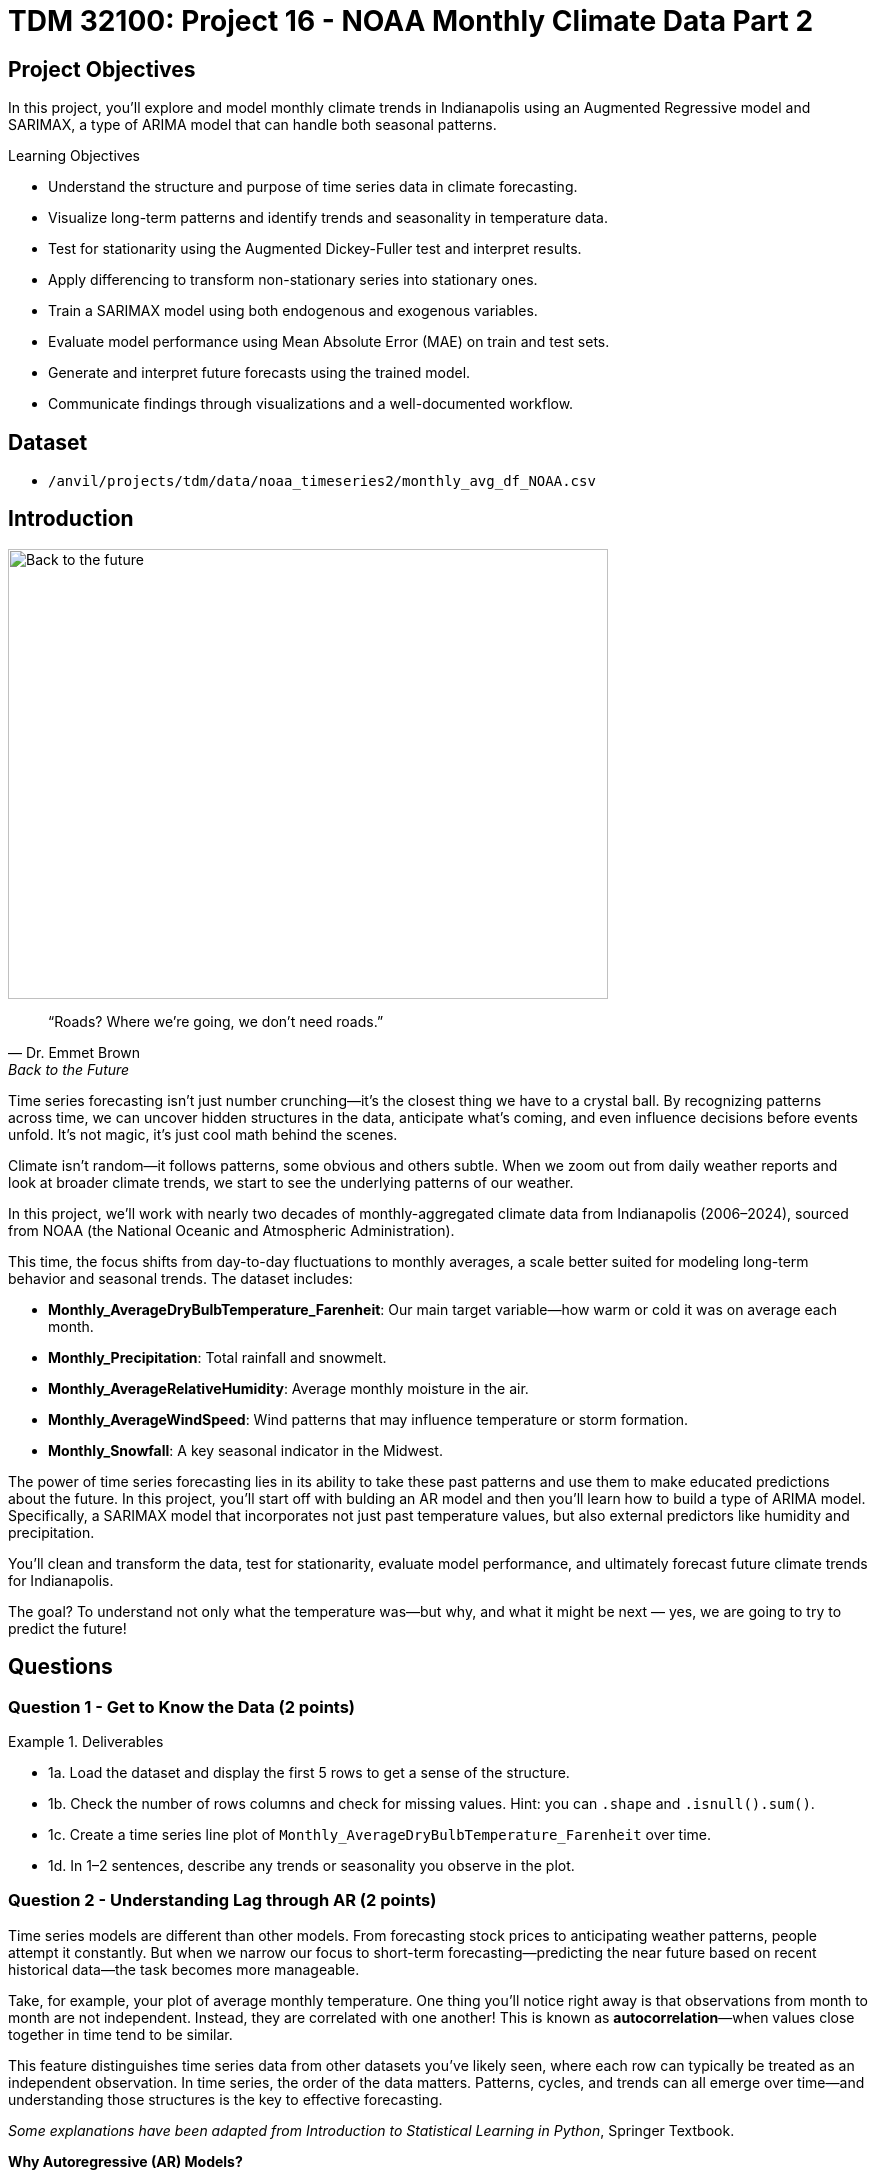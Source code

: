 = TDM 32100: Project 16 - NOAA Monthly Climate Data Part 2

== Project Objectives

In this project, you'll explore and model monthly climate trends in Indianapolis using an Augmented Regressive model and SARIMAX, a type of ARIMA model that can handle both seasonal patterns. 

.Learning Objectives
****
- Understand the structure and purpose of time series data in climate forecasting.
- Visualize long-term patterns and identify trends and seasonality in temperature data.
- Test for stationarity using the Augmented Dickey-Fuller test and interpret results.
- Apply differencing to transform non-stationary series into stationary ones.
- Train a SARIMAX model using both endogenous and exogenous variables.
- Evaluate model performance using Mean Absolute Error (MAE) on train and test sets.
- Generate and interpret future forecasts using the trained model.
- Communicate findings through visualizations and a well-documented workflow.
****

== Dataset
- `/anvil/projects/tdm/data/noaa_timeseries2/monthly_avg_df_NOAA.csv`

== Introduction

image::Back-to-the-future.jpg[width=600, height=450, caption="Figure 1: Back to the Future image © Universal Pictures (1985)"]


[quote, Dr. Emmet Brown, Back to the Future]
____
“Roads? Where we're going, we don't need roads.”
____



Time series forecasting isn’t just number crunching—it’s the closest thing we have to a crystal ball. By recognizing patterns across time, we can uncover hidden structures in the data, anticipate what’s coming, and even influence decisions before events unfold. It's not magic, it's just cool math behind the scenes.

Climate isn’t random—it follows patterns, some obvious and others subtle. When we zoom out from daily weather reports and look at broader climate trends, we start to see the underlying patterns of our weather. 

In this project, we’ll work with nearly two decades of monthly-aggregated climate data from Indianapolis (2006–2024), sourced from NOAA (the National Oceanic and Atmospheric Administration).

This time, the focus shifts from day-to-day fluctuations to monthly averages, a scale better suited for modeling long-term behavior and seasonal trends. The dataset includes:

* *Monthly_AverageDryBulbTemperature_Farenheit*: Our main target variable—how warm or cold it was on average each month.
* *Monthly_Precipitation*: Total rainfall and snowmelt.
* *Monthly_AverageRelativeHumidity*: Average monthly moisture in the air.
* *Monthly_AverageWindSpeed*: Wind patterns that may influence temperature or storm formation.
* *Monthly_Snowfall*: A key seasonal indicator in the Midwest.

The power of time series forecasting lies in its ability to take these past patterns and use them to make educated predictions about the future. In this project, you'll start off with bulding an AR model and then you’ll learn how to build a type of ARIMA model. Specifically, a SARIMAX model that incorporates not just past temperature values, but also external predictors like humidity and precipitation.

You’ll clean and transform the data, test for stationarity, evaluate model performance, and ultimately forecast future climate trends for Indianapolis. 

The goal? To understand not only what the temperature was—but why, and what it might be next — yes, we are going to try to predict the future!

== Questions

=== Question 1 - Get to Know the Data (2 points)

.Deliverables
====
- 1a. Load the dataset and display the first 5 rows to get a sense of the structure.
- 1b. Check the number of rows columns and check for missing values. Hint:  you can `.shape` and `.isnull().sum()`.
- 1c. Create a time series line plot of `Monthly_AverageDryBulbTemperature_Farenheit` over time.
- 1d. In 1–2 sentences, describe any trends or seasonality you observe in the plot.
====

=== Question 2 - Understanding Lag through AR (2 points)

Time series models are different than other models. From forecasting stock prices to anticipating weather patterns, people attempt it constantly. But when we narrow our focus to short-term forecasting—predicting the near future based on recent historical data—the task becomes more manageable.

Take, for example, your plot of average monthly temperature. One thing you'll notice right away is that observations from month to month are not independent. Instead, they are correlated with one another! This is known as *autocorrelation*—when values close together in time tend to be similar.

This feature distinguishes time series data from other datasets you’ve likely seen, where each row can typically be treated as an independent observation. In time series, the order of the data matters. Patterns, cycles, and trends can all emerge over time—and understanding those structures is the key to effective forecasting.

[.small]
_Some explanations have been adapted from_ _Introduction to Statistical Learning in Python_, Springer Textbook.


**Why Autoregressive (AR) Models?**

Autoregressive (AR) models are a natural starting point for time series forecasting. At their core, they use past values to predict the future. An AR model assumes that recent values carry useful information about what comes next.


These models are simple, interpretable, and often surprisingly effective, especially when patterns persist over time. In this project, we’ll start with AR models to help introduce foundational ideas like *lags*, *autocorrelation*, and *stationarity*—concepts that carry through to more advanced models.

**Concept of Lag in Time Series**

In time series analysis, we assume that the past influences the future. This makes time-based data different from other datasets—observations are not independent, and patterns often persist over time.

A *lag* is simply a previous value of the same variable:

* Lag 1 → the value one time step ago
* Lag 2 → the value two time steps ago
* Lag _n_ → the value _n_ time steps ago

By including lagged values in a model, we give it memory. This lets the model "remember" past behavior and use that memory to explain current outcomes.

**The AR(1) Model: A First Look at Autoregression**

One of the simplest models that uses lags is the autoregressive model of order 1, or AR(1). It assumes the current value depends on the previous value, plus some random noise. We use only the previous value to predict the current one:

Yₜ = ϕ × Yₜ₋₁ + εₜ

Where:

* Yₜ is the current value
* Yₜ₋₁ is the value one step before
* ϕ is the autoregressive coefficient (how much we “trust” the past)
* εₜ is random noise

This equation may look daunting, but all it suggests is that today’s value is largely a continuation of yesterday’s, with some variability added in! Think of it like saying: “This month’s temperature depends on last month’s temperature — plus some noise.” 


Let's look at how autocorrelation looks like in our data!: 

image::Autocorrelation-monthly-temp.png[width=600, height=450, title="The autocorrelation function for Monthly Temperature."]

This is the autocorrelation for `Monthly_AverageDryBulbTemperature_Farenheit` across months where one lag is one month. We observe a clear seasonal pattern, with strong positive correlations at lags of 12, 24, and 36 months. This indicates a strong yearly seasonality in monthly average temperatures.


Understanding this concept of *lag* is foundational before jumping into more complex models like **SARIMAX**!

We’ll start by fitting an AR(1) model to see this in action. This foundation will help you better understand how more complex models work.

.Deliverables
====

- 2a. Convert the `DATE` column to datetime format, then sort the DataFrame by `DATE` in ascending order.  
  Print the first five rows of the sorted DataFrame using `.head()`.

- 2b. Create a new DataFrame that compares each month's average temperature to the previous month's.  
  Include `Date`, `Current`, and `Previous` columns. Output the first five rows.  
  Then, describe the relationship between consecutive months in one sentence.

  Use the partial code below to guide your approach in (2b). Take a moment to understand what the function is doing, and then complete the section labeled "For YOU to FILL in":

[source,python]
----
monthly_comparisons = []

for i in range(1, len(monthly_df)):
    date = monthly_df.loc[i, 'DATE']
    current_temp = monthly_df.loc[i, 'Monthly_AverageDryBulbTemperature_Farenheit']
    
    # Get the previous month’s temperature
    previous_temp = ___  # For YOU to FILL in:

    row = {'Date': date, 'Current': current_temp, 'Previous': previous_temp}
    
    monthly_comparisons.append(row)

# Once your list is complete, turn it into a DataFrame
comparison_df = pd.DataFrame(monthly_comparisons)
----

- 2c. Using your DataFrame from 2b, create a scatterplot with the previous month’s temperature on the x-axis  
  and the current month’s temperature on the y-axis. Include axis labels and a title.  
  _Hint:_ You can use `.scatter()` from `matplotlib.pyplot` to make your plot.

- 2d. After creating the plot in 2c, describe the relationship you observe in 1–2 sentences:  
  Does the current temperature appear to depend on the previous one?  
  Is the pattern linear, scattered, or something else?

====

== Question 3 -  ARIMA and Stationarity

**Why Are We Using ARIMA Now?**

By now, you’ve seen that temperature data isn’t random—there are patterns over time. Some months are warmer than others, and these shifts often repeat each year. But how can we predict the future based on what we’ve seen?

Enter *ARIMA*, one of the most widely used tools for time series forecasting. It stands for:

* *AR – AutoRegressive:* Uses past values to predict the future  
* *I – Integrated:* Removes trends by differencing the data  
* *MA – Moving Average:* Uses past errors to improve predictions  

So why are we using it here?

* We’re working with monthly climate data, which often shows both trend and seasonal behavior.  
* The data is recorded at regular time intervals, which ARIMA is well-suited for. 
* Unlike black-box models, ARIMA gives us an interpretable framework—we can understand what’s driving our predictions.

Before jumping into the full ARIMA model, we started with just the *AR (AutoRegressive)* part. Why?

Because the AR model lays the foundation for how time series models “remember” the past. It helped us:

* Build intuition around the idea of lagged values (past influencing present)  
* See whether yesterday’s weather helps predict today’s  
* Explore whether temperature patterns from month to month are stable and predictable  

ARIMA models are flexible and interpretable. They work best when the future depends linearly on the past.

But there’s one important assumption that ARIMA makes: *stationarity*.

---

**Why Stationarity Matters**

In time series modeling, stationarity means the statistical properties of the data—like its mean, variance, and autocorrelation—stay consistent over time. This consistency helps ARIMA detect patterns and relationships more reliably.

If the series shows a trend or changing variance, ARIMA may struggle to learn anything meaningful. The model might misinterpret those trends as patterns it needs to learn—leading to poor forecasts.

That’s why before using ARIMA, we need to test whether our series is stationary—and if it’s not, we need to transform it.

---

**How Do We Know If It’s Stationary?**

We use the *Augmented Dickey-Fuller (ADF) test* to check.

* *Null hypothesis (H₀):* The series is non-stationary (it has a unit root).  
* *Alternative hypothesis (H₁):* The series is stationary.  

If the p-value is less than 0.05, we reject the null hypothesis and say: _“It looks stationary!”_

Think of the ADF test as a screening step. If our series fails the test, that’s a sign it may need transformation before modeling.

---

**How Do We Make It Stationary?**

One of the most common fixes is *differencing*. This just means subtracting each value from the one before it.

If your data has an upward or downward trend, differencing helps flatten that trend by shifting the focus to *changes* rather than *levels*.

Here’s a way to think about it:

* The original series tells you the actual temperature each month.  
* The differenced series tells you how much the temperature changed from one month to the next.

By focusing on change over time instead of absolute values, we reduce the impact of long-term trends and stabilize the series. This is exactly what ARIMA needs to detect real, repeatable patterns, making it more likely to produce accurate forecasts.

Understanding whether your data is stationary and knowing how to make it so is a key step before using ARIMA. It’s part of the model’s logic, and it’s what sets the stage for meaningful, interpretable time series predictions.

---

**Train, Test Split in Time Series**

image::Train-test-split.png[width=600, height=450, title="The split for our training and test dataset."]

When building forecasting models like ARIMA—or any model for time series data—we must always respect the order of time. Time series data isn’t like regular machine learning data where we can shuffle rows freely. In time series, past events influence future outcomes, so the order of observations matters.

That’s why we always split the data chronologically:

- Training set: The earlier portion of the data, where the model learns historical patterns.

- Testing set: The later portion, used to evaluate how well the model can predict unseen future values. 

This principle applies to all time series models—whether you’re using ARIMA, LSTM, Prophet, or even XGBoost on sequential data. You must never let the model "peek" into the future while training.

Example:

Let’s say we have monthly temperature data from January 2012 to December 2024. A proper split would be:

Training set: January 2012 to December 2022
Testing set: January 2023 to December 2024
This setup simulates a real-world scenario: we train using data up until 2022, and then test how well the model can forecast what comes next.

Why This Matters:

- It gives a realistic estimate of how well your model will perform on future data.
- It avoids data leakage, where future information corrupts the training process.
- It ensures your model learns to generalize from historical patterns only.

Time-aware train/test splitting is fundamental to reliable time series forecasting. Treating it like regular data leads to overfitting and misleading results. Always split with time in mind!



=== Question 3 (2 points)

.Deliverables
====
**3a. Split the data into training and testing sets:**

- **Training set:** January 2012 to December 2022  
- **Testing set:** January 2023 to December 2024

_Note:_ We’ll only test for stationarity on the training set since ARIMA models are fit using this data.  
If the training set is non-stationary, the model may produce poor or misleading forecasts.

Use the code below to complete the split and print the first five rows of your training and test sets:

[source,python]
----
import pandas as pd
monthly_df['DATE'] = pd.to_datetime(monthly_df['DATE'])

train = monthly_df[
    (monthly_df['DATE'] >= '2012-01-01') & 
    (monthly_df['DATE'] <= '2022-12-31')].copy()

test = monthly_df[
    (monthly_df['DATE'] >= '2023-01-01') & 
    (monthly_df['DATE'] <= '2024-12-31')].copy()

print(train.head())
print(test.head())
----

**3b. Run the ADF test on the training set’s `Monthly_AverageDryBulbTemperature_Farenheit` column using the `adfuller()` function from `statsmodels`.**  
Then, in 1–2 sentences, explain whether the series appears stationary based on the p-value:

- If the p-value is **greater than 0.05**, we fail to reject the null hypothesis — this suggests the series is **not stationary**.  
- If the p-value is **0.05 or below**, the series is likely **stationary**.

Use the partial code below to guide your approach:

[source,python]
----
from statsmodels.tsa.stattools import adfuller

adf_result = adfuller(train['Monthly_AverageDryBulbTemperature_Farenheit'])
print(f"ADF Statistic: {adf_result[0]}")
print(f"p-value: {adf_result[1]}")
----

_Hint: `adf_result` is a tuple. The first value is the ADF statistic, and the second is the p-value.  
Use `type(adf_result)` or `help(adfuller)` if you're unsure what the function returns._

**3c. Apply first-order differencing to the `Monthly_AverageDryBulbTemperature_Farenheit` column in your training data, and create a plot of the result.**


Then, write **1–2 sentences** addressing the following:

- What do you notice about the differenced series?  
- Does it appear more stable over time than the original?  
- Could this transformation help your model better identify patterns?


_Hint: Use the `.diff()` method to compute first-order differences. Fill in `train[...]` with your target variable and use `matplotlib.pyplot` to create the plot._

Use the code below to guide your approach:

[source,python]
----
import matplotlib.pyplot as plt

train['Temp_diff'] = train['Monthly_AverageDryBulbTemperature_Farenheit'].diff()

plt.plot(train['DATE'], train['Temp_diff'])
plt.title("First-Order Differenced Series")
plt.xlabel("Date")
plt.ylabel("Change in Temperature (°F)")
plt.grid(True)
plt.show()
----

**3d. Now that you've applied first-order differencing, run the ADF test again—this time on the differenced series.In 1–2 sentences, compare the result to your original test.**

Has the p-value dropped below 0.05? If so, your series is now stationary and ready for ARIMA modeling.

Use the code below to guide your approach:

[source,python]
----
from statsmodels.tsa.stattools import adfuller

# Apply the ADF test to the training set's differenced column
adf_result = adfuller(train['Temp_diff'])

# For you to run:
print("ADF Statistic (differenced):", result_diff[0])
print("p-value (differenced):", result_diff[1])
----

**3e. In 1–2 sentences, explain why testing for stationarity on the training set is an essential step before fitting an ARIMA model. **
====


=== Question 4 - Prepare the Data for Modeling (2 points)

At this point, you’ve done the hard groundwork. You explored the data, identified long-term trends, applied differencing to stabilize the series, and confirmed stationarity with the ADF test. Now comes the fun part: modeling.

But before we can fit a model, we need to know what kind of model we’re using — and why.

We’ll be using a *SARIMAX* model, which stands for: Seasonal AutoRegressive Integrated Moving Average with exogenous regressors. 

Let’s break this down:

* *AutoRegressive (AR)*: The model uses past values of the series to predict future ones.
* *Integrated (I)*: It handles trends in the data by differencing the series.
* *Moving Average (MA)*: It incorporates past forecast errors to refine predictions.
* *Seasonal*: Adds AR, I, and MA terms to capture repeating patterns (such as yearly cycles).
* *Exogenous variables (X)*: Allows us to include other relevant predictors (like precipitation or humidity) that could help explain temperature fluctuations.

In simpler terms, SARIMAX is ARIMA with upgrades. It’s capable of handling both seasonality and outside influence, making it a great fit for weather data, which often involves repeated yearly patterns and multiple interrelated climate variables.

Why not just use ARIMA? Because ARIMA only models the temperature series using its own past behavior, it completely ignores what else might be happening (like a sudden snowstorm or a spike in wind speed). SARIMAX, on the other hand, lets us incorporate exogenous variables that could explain those shifts more accurately.

In this question, you’ll begin setting up your SARIMAX model by defining:

* Your *target variable* (the thing you're trying to predict — temperature), and
* Your *exogenous variables* (the predictors you think influence that target — humidity, wind, precipitation, and snowfall).

Once that’s set, we’ll be ready to fit the model and see how well it captures patterns in the training data.

Let’s get started by preparing your features below.

.Deliverables
====
**4a. Define Your Target Variable. Identify which column in your data contains the values you want to predict. You’ll store the name of this column in a variable called 'target_col'.**


_Hint: Think about what you're trying to forecast. Which column best represents the value you'd want to predict for future months? Store the name of that column (as a string) in a variable called target_col._


**4b. Select Exogenous Variables. Run the code below to save the list of your exogenous variables:**


[source,python]
----
exog_cols = [
    'Monthly_Precipitation',
    'Monthly_AverageRelativeHumidity',
    'Monthly_AverageWindSpeed',
    'Monthly_Snowfall']
----

Note: 
These are the other weather-related variables in our dataset that might help explain or predict changes in temperature. These are factors like rainfall or wind. We are storing the column names you choose in a list called exog_cols to prepare our ARIMA model.


**4c. Prepare the Training Inputs. Run the code below, then print the first five rows of both inputs to confirm they were created correctly.**

[source,python]
----
train = train.reset_index(drop=True)
y_train = train[target_col]
X_train = train[exog_cols]
----

Note: 
This is getting your data ready for modeling. We are resetting the index of our training set. Then, we are extracting the target and exogenous variables using the column names you defined earlier: target_col and exog_cols.


**4d. Fit a Baseline ARIMA(1,1,1) Model (No Exogenous Variables). The code below fits the model and generates fitted values for the training set. Your task is to complete the plot by adding both the actual and predicted temperature values over time.**


Use the provided code below to build your plot. Make sure to:

- Label your axes clearly
- Add a legend to distinguish actual vs. predicted values
- Write 1-2 sentences describing what you are plotting
  

[source,python]
----
import matplotlib.pyplot as plt
from statsmodels.tsa.arima.model import ARIMA


arima_model = ARIMA(y_train, order=(1, 1, 1))
arima_fit = arima_model.fit()
fitted_values = arima_fit.fittedvalues
plt.figure(figsize=(12, 5))
plt.plot(train['DATE'], y_train, label='Actual', color='blue')
plt.plot(train['DATE'].iloc[1:], fitted_values, label='Fitted', color='orange', linestyle='--')  

plt.title("_______") # Fill in 
plt.xlabel("_________")   # Fill in
plt.ylabel("_________")   # Fill in 
plt.legend()
plt.grid(True)
plt.tight_layout()
plt.xticks(rotation=45)
plt.show()
----


Note: 
This will help you visually evaluate how well the model captures the trend and variability in the training data. Before introducing seasonal components or external predictors, we are seeing how well a simple ARIMA(1,1,1) model performs using only the temperature data. The code above fits the model and generates fitted values for the training set. 


**4e. Evaluate the Model Using MAE. **

Let’s measure how well the ARIMA(1,1,1) model fits the training data. One common way to do this is by calculating the Mean Absolute Error (MAE)—the average size of the prediction error in degrees Fahrenheit.

The mean_absolute_error() function from sklearn.metrics takes two arguments:

- The actual observed values
- The model’s predicted values

It returns a single number that summarizes the average absolute difference between them.


A function has been provided below to help you with the setup—you may use it if you'd like.

[source,python]
----
from sklearn.metrics import mean_absolute_error

actual = y_train
predicted = fitted_values

# Fill in the function with the appropriate arguments
# mae = mean_absolute_error(_____, _____)

# Print the MAE with some context
# print(f"Mean Absolute Error: {mae:.2f}°F — on average, the model's predictions are off by about this many degrees.")
----


====

=== Question 5 - Build and Fit the SARMIAX Model (2 points)

So now you've done the important steps: understood AR and autocorrelation, and understood ARIMAX. 

Now, we’ll use a *SARIMAX* model — a powerful extension of ARIMA that’s particularly well-suited for weather and climate data!

==== Why SARIMAX?

At first glance, SARIMAX might seem like a lot to take in. But don’t worry — our goal is simply to build on what you've already learned about ARIMA.

SARIMAX:

* Handles seasonal patterns (like temperature changes throughout the year)
* Allows for external variables (such as humidity, precipitation, wind, and snowfall)

This makes it even more powerful than standard ARIMA — and in many cases, it produces much lower forecasting error, especially when seasonal behavior is strong (as it is in climate data).

==== What Are We Asking SARIMAX to Do?

We want this model to:

* Learn how temperature changes over time
* Capture repeating seasonal trends (e.g., January is colder than July)
* Use other variables that help explain temperature fluctuations

==== Model Configuration

We’ll start with these parameters:

[source,python]
----
order = (1, 1, 1)
seasonal_order = (1, 1, 1, 12)
----

===== `order = (1, 1, 1)` — Non-Seasonal Part

* `1` (AR): Uses the previous value in the series (AutoRegressive)
* `1` (I): Applies first-order differencing to remove trends (Integrated)
* `1` (MA): Uses previous forecast error to improve predictions (Moving Average)

===== `seasonal_order = (1, 1, 1, 12)` — Seasonal Part

* `1` (Seasonal AR): Looks at the same month in the previous year
* `1` (Seasonal I): Applies seasonal differencing to remove yearly patterns
* `1` (Seasonal MA): Uses past seasonal forecast errors to improve predictions
* `12`: Indicates the seasonal pattern repeats every 12 steps (months)

This setup helps us tackle both short-term changes and long-term seasonal trends, while also accounting for outside conditions — giving us a much better model for forecasting temperature.


.Deliverables
====
**5a. Load the libraries you’ll need.**

Before we build our model, let’s make sure we have the right tools.

In this step, you’ll import:

- `SARIMAX` from **statsmodels** — the modeling engine we’ll use
- `mean_absolute_error` from **sklearn.metrics** — to evaluate how accurate our predictions are
- Standard Python libraries for data and plotting (NumPy, pandas, matplotlib)
- A warning filter to clean up cluttered output


Run the cell below to import everything:

[source,python]
----
import warnings
import numpy as np
import pandas as pd
import matplotlib.pyplot as plt

from statsmodels.tsa.statespace.sarimax import SARIMAX
from sklearn.metrics import mean_absolute_error

warnings.filterwarnings("ignore")
----


**5b. Fit a SARIMAX model using the configuration below. Don’t change the parameters just yet. Write 1-2 sentences on why we are including seasonal_order=(1, 1, 1, 12) here? What pattern in the data justifies adding a seasonal component?**

Note:

You're building a **SARIMAX** model to predict temperature. This model should:

- Use the most recent temperature trends
- Learn from past seasonal cycles (e.g., last year's January helps predict this January)
- Incorporate other weather features that may influence temperature (like precipitation or snowfall)

[source,python]
----
model = SARIMAX(
    y_train,
    exog=X_train,
    order=(1, 1, 1),
    seasonal_order=(1, 1, 1, 12))

model_fit = model.fit(disp=False)
----

**5c. Now that you've fit the SARIMAX model, evaluate how well it captures the patterns in your training data using MAE. Use the code snippet below to create a line plot comparing the actual training values to the model’s fitted values. Then write 1–2 sentences to answer: How well does the model capture the overall trend and seasonality? Does the fitted line generally follow the structure of the actual temperature series?**

Note: 
This plot will help you visually assess whether the model is detecting key trends and seasonal behavior in temperature over time.


[source,python]
----
fitted_values = model_fit.fittedvalues

plt.figure(figsize=(14, 6))
plt.plot(train['DATE'], y_train, label='Actual (Train)', color='blue')
plt.plot(train['DATE'], fitted_values, label='Fitted (Train)', color='orange', linestyle='--')

plt.title('Training Set: Actual vs Fitted (SARIMAX)')
plt.xlabel('Date')
plt.ylabel('Temperature (°F)')
plt.xticks(rotation=45)
plt.legend()
plt.grid(True)
plt.tight_layout()
plt.show()
----

**5d. Use your trained SARIMAX model to predict temperatures for the test set, then calculate the Mean Absolute Error (MAE) to assess performance on unseen data. Print the test MAE (rounded to two decimals), and in 1–2 sentences, explain what it tells you and why testing on new data is essential.**

You may use the code below to calculate the MAE:

[source,python]
----
# Forecast using the fitted model
forecast = model_fit.forecast(steps=len(test), exog=test[exog_cols])

# Evaluate model accuracy on the test set
mae_test = mean_absolute_error(test[target_col], forecast)

print(f"Mean Absolute Error (Test Set): {mae_test:.2f}°F")
----


====
=== Question 6 - Forecast and Evaluate on the Test Set (2 points)

Now that your SARIMAX model is trained, let’s test how well it generalizes.

.Deliverables
====

**6a. Use your SARIMAX model to forecast temperatures for the test set.**  
Pass in the exogenous variables from the test set and generate predictions for January 2023 to December 2024. Print the first five predicted values.

You may use the code below to guide your work:

[source,python]
----
X_test = test[exog_cols]
n_steps = len(test)

forecast = model_fit.predict(start=len(train), end=len(train) + n_steps - 1, exog=X_test)
----

**6b. Create a plot comparing actual vs. forecasted test set values.**  

Plot both the actual test temperatures and your model’s forecast. Label your axes, add a legend, and write 1–2 sentences describing how well the model performs on unseen data.


You may use the code below to guidw your work: 
[source,python]
----
y_test = test[target_col]

plt.figure(figsize=(14, 6))
plt.plot(test['DATE'], y_test, label='....')
plt.plot(test['DATE'], forecast, label='....', color='orange', linestyle='--')

plt.title("...")
plt.xlabel("...")
plt.ylabel("....")
plt.legend()
plt.grid(True)
plt.tight_layout()
plt.xticks(rotation=45)
plt.show()
----

**6c. Calculate the MAE for the test set.**  
Compute the Mean Absolute Error using your forecast and the actual test values. Print the result, rounded to two decimals, and in 1–2 sentences reflect on whether your model generalizes well beyond the training data.

[source,python]
----
from sklearn.metrics import mean_absolute_error

mae_test = mean_absolute_error(y_test, forecast)
print(f"Test MAE: {mae_test:.2f}°F")
----

====




== Submitting your Work

Once you have completed the questions, save your Jupyter notebook. You can then download the notebook and submit it to Gradescope.

.Items to submit
====
- firstname_lastname_project1.ipynb
====

[WARNING]
====
You _must_ double check your `.ipynb` after submitting it in gradescope. A _very_ common mistake is to assume that your `.ipynb` file has been rendered properly and contains your code, markdown, and code output even though it may not. **Please** take the time to double check your work. See https://the-examples-book.com/projects/submissions[here] for instructions on how to double check this.

You **will not** receive full credit if your `.ipynb` file does not contain all of the information you expect it to, or if it does not render properly in Gradescope. Please ask a TA if you need help with this.
====